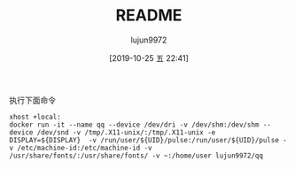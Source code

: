 #+TITLE: README
#+AUTHOR: lujun9972
#+TAGS: qq.docker
#+DATE: [2019-10-25 五 22:41]
#+LANGUAGE:  zh-CN
#+STARTUP:  inlineimages
#+OPTIONS:  H:6 num:nil toc:t \n:nil ::t |:t ^:nil -:nil f:t *:t <:nil

执行下面命令
#+BEGIN_SRC shell
  xhost +local:
  docker run -it --name qq --device /dev/dri -v /dev/shm:/dev/shm --device /dev/snd -v /tmp/.X11-unix/:/tmp/.X11-unix -e DISPLAY=${DISPLAY}  -v /run/user/${UID}/pulse:/run/user/${UID}/pulse -v /etc/machine-id:/etc/machine-id -v /usr/share/fonts/:/usr/share/fonts/ -v ~:/home/user lujun9972/qq
#+END_SRC

[[file:./images/screenshot-01.png]]
